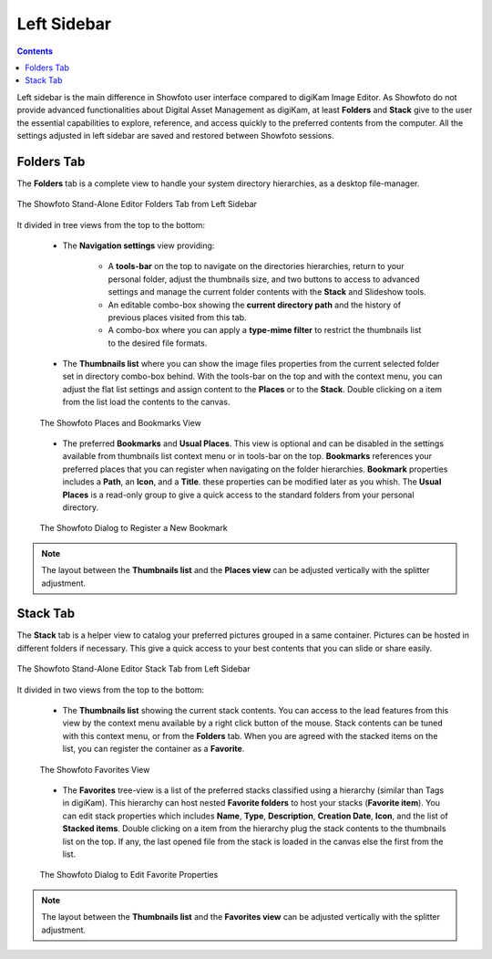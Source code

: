 .. meta::
   :description: Overview to Showfoto Left Sidebar
   :keywords: digiKam, documentation, user manual, photo management, open source, free, learn, easy, image, editor, showfoto, left, sidebar, folders, stack, bookmark, favorite

.. metadata-placeholder

   :authors: - digiKam Team

   :license: see Credits and License page for details (https://docs.digikam.org/en/credits_license.html)

.. _showfoto_leftsidebar:

Left Sidebar
============

.. contents::

Left sidebar is the main difference in Showfoto user interface compared to digiKam Image Editor. As Showfoto do not provide advanced functionalities about Digital Asset Management as digiKam, at least **Folders** and **Stack** give to the user the essential capabilities to explore, reference, and access quickly to the preferred contents from the computer. All the settings adjusted in left sidebar are saved and restored between Showfoto sessions.

.. _showfoto_folderstab:

Folders Tab
-----------

The **Folders** tab is a complete view to handle your system directory hierarchies, as a desktop file-manager.

.. figure:: images/showfoto_folders_tab.webp
    :alt:
    :align: center

    The Showfoto Stand-Alone Editor Folders Tab from Left Sidebar

It divided in tree views from the top to the bottom:

    - The **Navigation settings** view providing:

        - A **tools-bar** on the top to navigate on the directories hierarchies, return to your personal folder, adjust the thumbnails size, and two buttons to access to advanced settings and manage the current folder contents with the **Stack** and Slideshow tools.

        - An editable combo-box showing the **current directory path** and the history of previous places visited from this tab.

        - A combo-box where you can apply a **type-mime filter** to restrict the thumbnails list to the desired file formats.

    - The **Thumbnails list** where you can show the image files properties from the current selected folder set in directory combo-box behind. With the tools-bar on the top and with the context menu, you can adjust the flat list settings and assign content to the **Places** or to the **Stack**. Double clicking on a item from the list load the contents to the canvas.

    .. figure:: images/showfoto_places_view.webp
        :alt:
        :align: center

        The Showfoto Places and Bookmarks View

    - The preferred **Bookmarks** and **Usual Places**. This view is optional and can be disabled in the settings available from thumbnails list context menu or in tools-bar on the top. **Bookmarks** references your preferred places that you can register when navigating on the folder hierarchies. **Bookmark** properties includes a **Path**, an **Icon**, and a **Title**. these properties can be modified later as you whish. The **Usual Places** is a read-only group to give a quick access to the standard folders from your personal directory.

    .. figure:: images/showfoto_new_bookmark.webp
        :alt:
        :align: center

        The Showfoto Dialog to Register a New Bookmark

.. note::

    The layout between the **Thumbnails list** and the **Places view** can be adjusted vertically with the splitter adjustment.

.. _showfoto_stacktab:

Stack Tab
---------

The **Stack** tab is a helper view to catalog your preferred pictures grouped in a same container. Pictures can be hosted in different folders if necessary. This give a quick access to your best contents that you can slide or share easily.

.. figure:: images/showfoto_stack_tab.webp
    :alt:
    :align: center

    The Showfoto Stand-Alone Editor Stack Tab from Left Sidebar

It divided in two views from the top to the bottom:

    - The **Thumbnails list** showing the current stack contents. You can access to the lead features from this view by the context menu available by a right click button of the mouse. Stack contents can be tuned with this context menu, or from the **Folders** tab. When you are agreed with the stacked items on the list, you can register the container as a **Favorite**.

    .. figure:: images/showfoto_favorites_view.webp
        :alt:
        :align: center

        The Showfoto Favorites View

    - The **Favorites** tree-view is a list of the preferred stacks classified using a hierarchy (similar than Tags in digiKam). This hierarchy can host nested **Favorite folders** to host your stacks (**Favorite item**). You can edit stack properties which includes **Name**, **Type**, **Description**, **Creation Date**, **Icon**, and the list of **Stacked items**. Double clicking on a item from the hierarchy plug the stack contents to the thumbnails list on the top. If any, the last opened file from the stack is loaded in the canvas else the first from the list.

    .. figure:: images/showfoto_edit_favorite.webp
        :alt:
        :align: center

        The Showfoto Dialog to Edit Favorite Properties

.. note::

    The layout between the **Thumbnails list** and the **Favorites view** can be adjusted vertically with the splitter adjustment.
